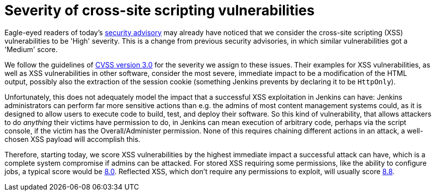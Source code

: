 = Severity of cross-site scripting vulnerabilities
:page-layout: blog
:page-tags: security, announcement

:page-author: daniel-beck


Eagle-eyed readers of today's link:/security/advisory/2020-07-15/[security advisory] may already have noticed that we consider the cross-site scripting (XSS) vulnerabilities to be 'High' severity.
This is a change from previous security advisories, in which similar vulnerabilities got a 'Medium' score.

We follow the guidelines of link:https://www.first.org/cvss/calculator/3.0[CVSS version 3.0] for the severity we assign to these issues.
Their examples for XSS vulnerabilities, as well as XSS vulnerabilities in other software, consider the most severe, immediate impact to be a modification of the HTML output, possibly also the extraction of the session cookie (something Jenkins prevents by declaring it to be `HttpOnly`).

Unfortunately, this does not adequately model the impact that a successful XSS exploitation in Jenkins can have:
Jenkins administrators can perform far more sensitive actions than e.g. the admins of most content management systems could, as it is designed to allow users to execute code to build, test, and deploy their software.
So this kind of vulnerability, that allows attackers to do _anything_ their victims have permission to do, in Jenkins can mean execution of arbitrary code, perhaps via the script console, if the victim has the Overall/Administer permission.
None of this requires chaining different actions in an attack, a well-chosen XSS payload will accomplish this.

Therefore, starting today, we score XSS vulnerabilities by the highest immediate impact a successful attack can have, which is a complete system compromise if admins can be attacked.
For stored XSS requiring some permissions, like the ability to configure jobs, a typical score would be https://www.first.org/cvss/calculator/3.0#CVSS:3.0/AV:N/AC:L/PR:L/UI:R/S:U/C:H/I:H/A:H[8.0].
Reflected XSS, which don't require any permissions to exploit, will usually score https://www.first.org/cvss/calculator/3.0#CVSS:3.0/AV:N/AC:L/PR:N/UI:R/S:U/C:H/I:H/A:H[8.8].

